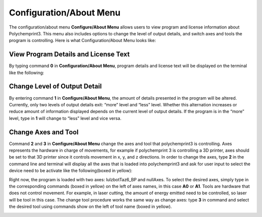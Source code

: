 Configuration/About Menu
========================

The configuration/about menu **Configure/About Menu** allows users to view program and license information about Polychemprint3. This menu also includes options to change the level of output details, and switch axes and tools the program is controlling. 
Here is what Configuration/About Menu looks like:

.. image:: /images/configuration.png

View Program Details and License Text
#####################################

By typing command **0** in **Configuration/About Menu**, program details and license text will be displayed on the terminal like the following:

.. image:: /images/license.png

Change Level of Output Detail
#############################

By entering command **1** in **Configure/About Menu**, the amount of details presented in the program will be altered. Currently, only two levels of output details exit: “more” level and “less” level. Whether this alternation increases or reduce amount of information displayed depends on the current level of output details. If the program is in the “more” level, type in **1** will change to “less” level and vice versa.  

.. image:: /images/outputlevel.png

Change Axes and Tool 
####################

Command **2** and **3** in **Configure/About Menu** change the axes and tool that polychemprint3 is controlling. Axes represents the hardware in charge of movements, for example if polychemprint 3 is controlling a 3D printer, axes should be set to that 3D printer since it controls movement in x, y, and z directions. In order to change the axes, type **2** in the command line and terminal will display all the axes that is loaded into polychemprint3 and ask for user input to select the device need to be activate like the following(boxed in yellow): 

.. image:: images/axes.png

Right now, the program is loaded with two axes: lulzbotTaz6_BP and nullAxes. To select the desired axes, simply type in the corresponding commands (boxed in yellow) on the left of axes names, in this case **A0** or **A1**. 
Tools are hardware that does not control movement. For example, in laser cutting, the amount of energy emitted need to be controlled, so laser will be tool in this case. The change tool procedure works the same way as change axes: type **3** in command and select the desired tool using commands show on the left of tool name (boxed in yellow). 

.. image:: images/tool.png
